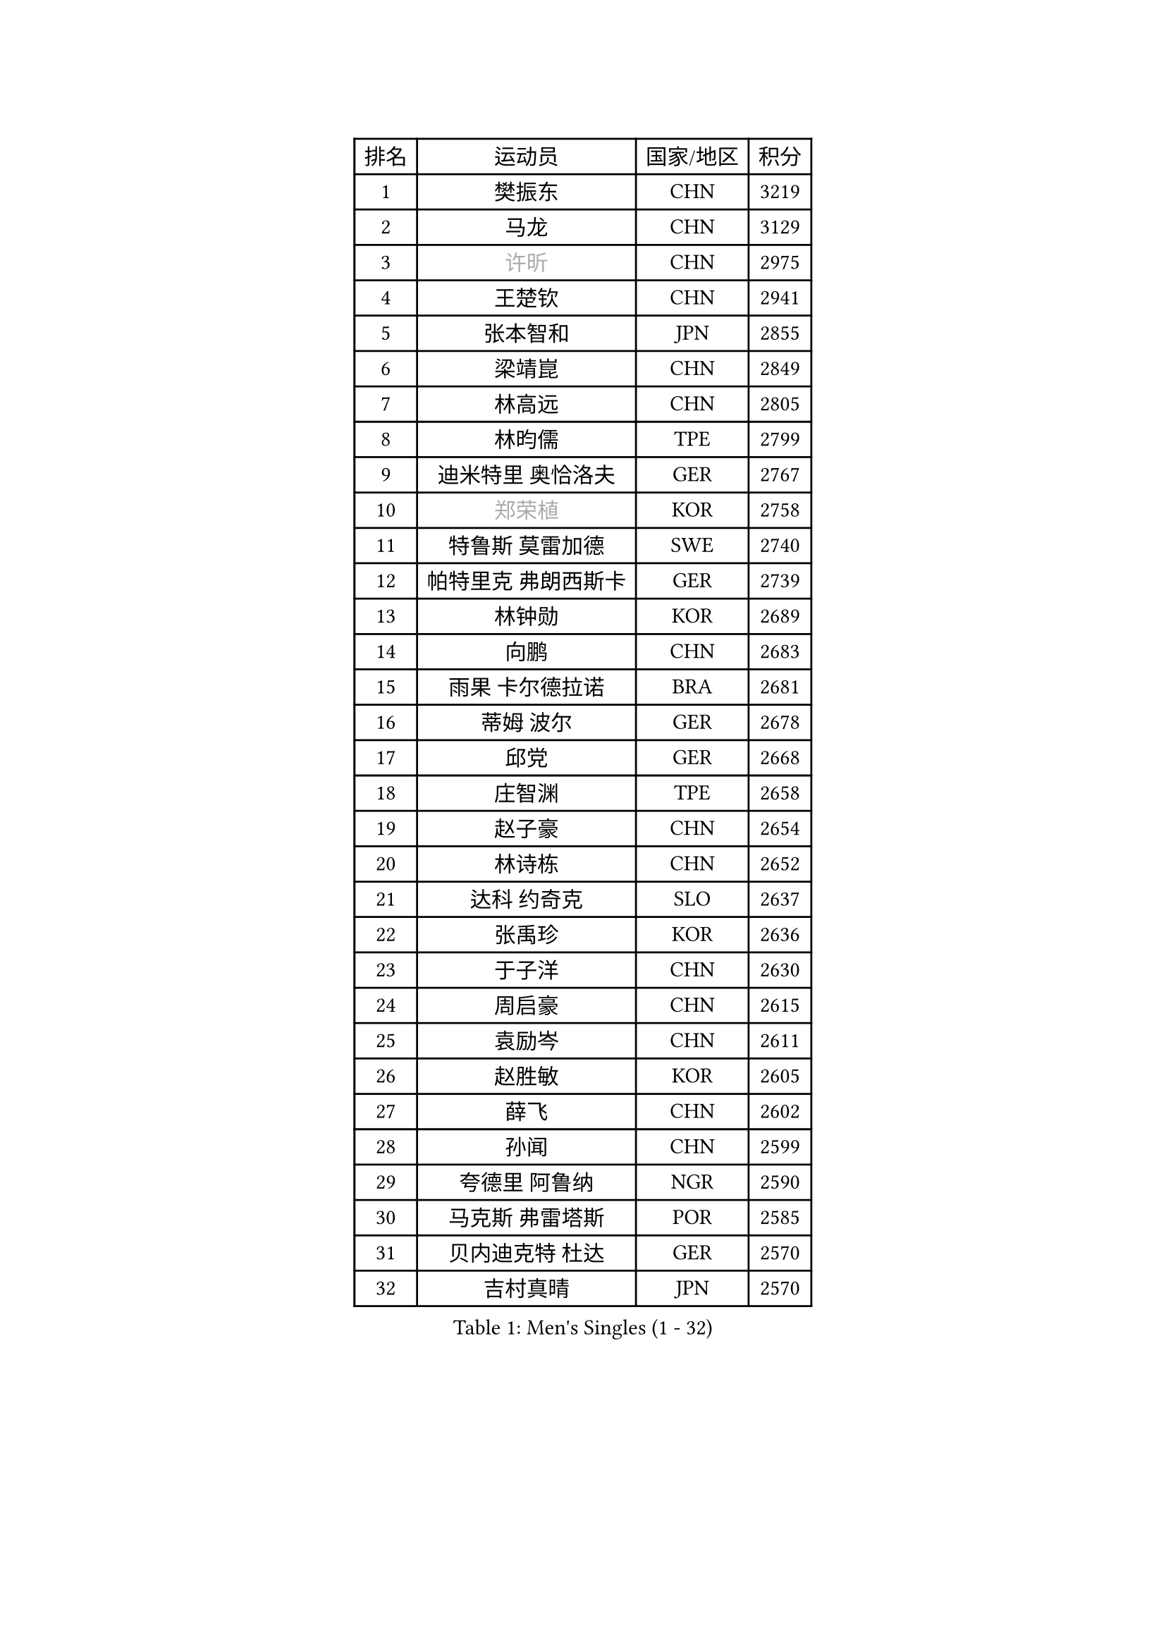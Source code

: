 
#set text(font: ("Courier New", "NSimSun"))
#figure(
  caption: "Men's Singles (1 - 32)",
    table(
      columns: 4,
      [排名], [运动员], [国家/地区], [积分],
      [1], [樊振东], [CHN], [3219],
      [2], [马龙], [CHN], [3129],
      [3], [#text(gray, "许昕")], [CHN], [2975],
      [4], [王楚钦], [CHN], [2941],
      [5], [张本智和], [JPN], [2855],
      [6], [梁靖崑], [CHN], [2849],
      [7], [林高远], [CHN], [2805],
      [8], [林昀儒], [TPE], [2799],
      [9], [迪米特里 奥恰洛夫], [GER], [2767],
      [10], [#text(gray, "郑荣植")], [KOR], [2758],
      [11], [特鲁斯 莫雷加德], [SWE], [2740],
      [12], [帕特里克 弗朗西斯卡], [GER], [2739],
      [13], [林钟勋], [KOR], [2689],
      [14], [向鹏], [CHN], [2683],
      [15], [雨果 卡尔德拉诺], [BRA], [2681],
      [16], [蒂姆 波尔], [GER], [2678],
      [17], [邱党], [GER], [2668],
      [18], [庄智渊], [TPE], [2658],
      [19], [赵子豪], [CHN], [2654],
      [20], [林诗栋], [CHN], [2652],
      [21], [达科 约奇克], [SLO], [2637],
      [22], [张禹珍], [KOR], [2636],
      [23], [于子洋], [CHN], [2630],
      [24], [周启豪], [CHN], [2615],
      [25], [袁励岑], [CHN], [2611],
      [26], [赵胜敏], [KOR], [2605],
      [27], [薛飞], [CHN], [2602],
      [28], [孙闻], [CHN], [2599],
      [29], [夸德里 阿鲁纳], [NGR], [2590],
      [30], [马克斯 弗雷塔斯], [POR], [2585],
      [31], [贝内迪克特 杜达], [GER], [2570],
      [32], [吉村真晴], [JPN], [2570],
    )
  )#pagebreak()

#set text(font: ("Courier New", "NSimSun"))
#figure(
  caption: "Men's Singles (33 - 64)",
    table(
      columns: 4,
      [排名], [运动员], [国家/地区], [积分],
      [33], [徐海东], [CHN], [2569],
      [34], [克里斯坦 卡尔松], [SWE], [2563],
      [35], [宇田幸矢], [JPN], [2561],
      [36], [艾利克斯 勒布伦], [FRA], [2548],
      [37], [徐瑛彬], [CHN], [2541],
      [38], [安德烈 加奇尼], [CRO], [2539],
      [39], [#text(gray, "水谷隼")], [JPN], [2537],
      [40], [周恺], [CHN], [2533],
      [41], [刘丁硕], [CHN], [2531],
      [42], [安东 卡尔伯格], [SWE], [2530],
      [43], [及川瑞基], [JPN], [2524],
      [44], [菲利克斯 勒布伦], [FRA], [2520],
      [45], [利亚姆 皮切福德], [ENG], [2520],
      [46], [卡纳克 贾哈], [USA], [2519],
      [47], [户上隼辅], [JPN], [2517],
      [48], [GERALDO Joao], [POR], [2496],
      [49], [GNANASEKARAN Sathiyan], [IND], [2486],
      [50], [沙拉特 卡马尔 阿昌塔], [IND], [2483],
      [51], [#text(gray, "亚历山大 希巴耶夫")], [RUS], [2481],
      [52], [赵大成], [KOR], [2480],
      [53], [安宰贤], [KOR], [2477],
      [54], [WALTHER Ricardo], [GER], [2477],
      [55], [卢文 菲鲁斯], [GER], [2475],
      [56], [王臻], [CAN], [2470],
      [57], [神巧也], [JPN], [2470],
      [58], [木造勇人], [JPN], [2469],
      [59], [雅克布 迪亚斯], [POL], [2468],
      [60], [西蒙 高兹], [FRA], [2468],
      [61], [李尚洙], [KOR], [2466],
      [62], [牛冠凯], [CHN], [2464],
      [63], [帕纳吉奥迪斯 吉奥尼斯], [GRE], [2464],
      [64], [田中佑汰], [JPN], [2462],
    )
  )#pagebreak()

#set text(font: ("Courier New", "NSimSun"))
#figure(
  caption: "Men's Singles (65 - 96)",
    table(
      columns: 4,
      [排名], [运动员], [国家/地区], [积分],
      [65], [篠塚大登], [JPN], [2456],
      [66], [#text(gray, "博扬 托基奇")], [SLO], [2454],
      [67], [上田仁], [JPN], [2453],
      [68], [BADOWSKI Marek], [POL], [2448],
      [69], [黄镇廷], [HKG], [2442],
      [70], [蒂亚戈 阿波罗尼亚], [POR], [2442],
      [71], [#text(gray, "森园政崇")], [JPN], [2442],
      [72], [LIU Yebo], [CHN], [2441],
      [73], [朴康贤], [KOR], [2440],
      [74], [奥马尔 阿萨尔], [EGY], [2435],
      [75], [ROBLES Alvaro], [ESP], [2433],
      [76], [DRINKHALL Paul], [ENG], [2428],
      [77], [PERSSON Jon], [SWE], [2422],
      [78], [基里尔 格拉西缅科], [KAZ], [2421],
      [79], [马蒂亚斯 法尔克], [SWE], [2416],
      [80], [#text(gray, "寇磊")], [UKR], [2412],
      [81], [丹羽孝希], [JPN], [2410],
      [82], [斯蒂芬 门格尔], [GER], [2409],
      [83], [SGOUROPOULOS Ioannis], [GRE], [2408],
      [84], [SAI Linwei], [CHN], [2403],
      [85], [乔纳森 格罗斯], [DEN], [2401],
      [86], [汪洋], [SVK], [2398],
      [87], [#text(gray, "基里尔 斯卡奇科夫")], [RUS], [2397],
      [88], [AN Ji Song], [PRK], [2396],
      [89], [艾曼纽 莱贝松], [FRA], [2390],
      [90], [BRODD Viktor], [SWE], [2390],
      [91], [MATSUDAIRA Kenji], [JPN], [2389],
      [92], [罗伯特 加尔多斯], [AUT], [2386],
      [93], [吉村和弘], [JPN], [2385],
      [94], [CASSIN Alexandre], [FRA], [2380],
      [95], [BOBOCICA Mihai], [ITA], [2377],
      [96], [KANG Dongsoo], [KOR], [2376],
    )
  )#pagebreak()

#set text(font: ("Courier New", "NSimSun"))
#figure(
  caption: "Men's Singles (97 - 128)",
    table(
      columns: 4,
      [排名], [运动员], [国家/地区], [积分],
      [97], [陈建安], [TPE], [2376],
      [98], [PARK Chan-Hyeok], [KOR], [2374],
      [99], [HACHARD Antoine], [FRA], [2374],
      [100], [廖振珽], [TPE], [2368],
      [101], [LEVENKO Andreas], [AUT], [2365],
      [102], [塞德里克 纽廷克], [BEL], [2365],
      [103], [陈垣宇], [CHN], [2363],
      [104], [WU Jiaji], [DOM], [2363],
      [105], [特里斯坦 弗洛雷], [FRA], [2360],
      [106], [村松雄斗], [JPN], [2358],
      [107], [JANCARIK Lubomir], [CZE], [2357],
      [108], [#text(gray, "ZHANG Yudong")], [CHN], [2355],
      [109], [TSUBOI Gustavo], [BRA], [2355],
      [110], [LAM Siu Hang], [HKG], [2354],
      [111], [诺沙迪 阿拉米扬], [IRI], [2349],
      [112], [CARVALHO Diogo], [POR], [2344],
      [113], [托米斯拉夫 普卡], [CRO], [2344],
      [114], [OLAH Benedek], [FIN], [2343],
      [115], [#text(gray, "WANG Wei")], [ESP], [2343],
      [116], [ISHIY Vitor], [BRA], [2340],
      [117], [#text(gray, "GREBNEV Maksim")], [RUS], [2340],
      [118], [HWANG Minha], [KOR], [2337],
      [119], [#text(gray, "KATSMAN Lev")], [RUS], [2334],
      [120], [HABESOHN Daniel], [AUT], [2334],
      [121], [尼马 阿拉米安], [IRI], [2333],
      [122], [曾蓓勋], [CHN], [2331],
      [123], [凯 斯图姆珀], [GER], [2331],
      [124], [SALIFOU Abdel-Kader], [BEN], [2330],
      [125], [SIPOS Rares], [ROU], [2329],
      [126], [ORT Kilian], [GER], [2329],
      [127], [吉山僚一], [JPN], [2328],
      [128], [MENG Fanbo], [GER], [2325],
    )
  )